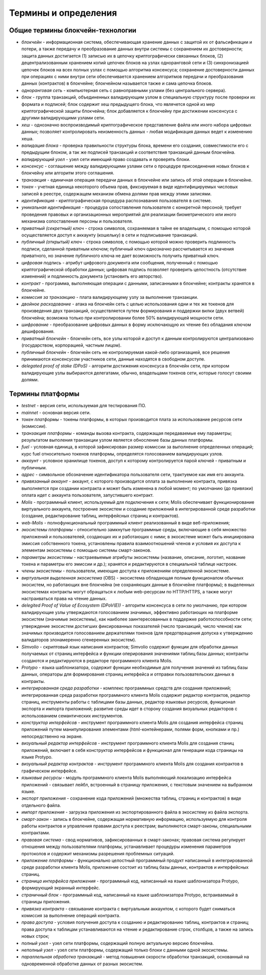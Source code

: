 
################################################################################
Термины и определения
################################################################################
********************************************************************************
Общие термины блокчейн-технологии  
********************************************************************************
- *блокчейн* - информационная система, обеспечивающая хранение данных с защитой их от фальсификации и потери, а также передачу и преобразование данных внутри системы с сохранением их достоверности; защита данных достигается (1) записью их в цепочку криптографически связанных блоков, (2) децентрализованным хранением копий цепочек блоков на узлах одноранговой сети и (3) синхронизацией цепочек блоков на всех полных узлах с помощью алгоритма консенсуса; сохранение достоверности данных при операциях с ними внутри сети обеспечивается хранением алгоритмов передачи и преобразования данных (контрактов) в блокчейне; блокчейном называется также и сама цепочка блоков.
- *одноранговая сеть* - компьютерная сеть с равноправными узлами (без центрального сервера).
- *блок* - группа транзакций, объединенных валидирующим узлом в специальную структуру после проверки их формата и подписей; блок содержит хеш предыдущего блока, что являчется одной из мер криптографической защиты блокчейна; блок добавляется к блокчейну при достижении консенсуса с другими валидирующими узлами сети.  
- *хеш* - однозначно воспроизводимый криптографическое представление файла или иного набора цифровых данных; позволяет контролировать неизменность данных - любая модификация данных ведет к изменению хеша.
- *валидация блока* - проверка правильности структуры блока, времени его создания, совместимости  его с предыдущим блоком, а так же подписей транзакций и соответствия транзакций данным блокчейна.
- *валидирующий узел* - узел сети имеющий право создавать и проверять блоки.
- *консенсус* - соглашение между валидирующими узлами сети о процедуре присоединения новых блоков к блокчейну или алгоритм этого соглашения.
- *транзакция* - единичная операция передачи данных в блокчейне или запись об этой операции в блокчейне.
- *токен* - учетная единица некоторого объема прав, фиксируемая в виде идентифицируемых числовых записей в реестре, содержащем механизм обмена долями прав между этими записями.
- *идентификация* - криптографическая процедура распознавания пользователя в системе.
- *уникальная идентификация* -  процедура сопоставления пользователя с конкретной персоной; требует проведения правовых и организационных мероприятий для реализации биометрического или иного механизма сопоставления персоны и пользователя.
- *приватный (секретный) ключ* - строка символов, сохраняемая в тайне ее владельцем, с помощью которой осуществляется доступ к аккаунту (кошельку) в сети и подписывание транзакций.
- *публичный (открытый) ключ* - строка символов, с помощью которой можно проверить подлинность подписи, сделанной приватным ключом; публичный ключ однозначно рассчитывается из значения приватного, но значение публичного ключа не дает возможность получить приватный ключ.
- *цифровая подпись* - атрибут цифрового документа или сообщения, полученный с помощью криптографической обработки данных; цифровая подпись позволяет проверить целостность (отсутствие изменений) и подлинность документа (установить его авторство).  
- *контракт* - программа, выполняющая операции с данными, записанными в блокчейне;  контракты хранятся в блокчейне. 
- *комиссия за транзакцию* - плата валидирующему узлу за выполнение транзакции.
- *двойное расходование* - атака на блокчейн сеть с целью использования одни и тех же токенов для произведения двух транзакций, осуществляется путем формирования и поддержки вилки (двух ветвей) блокчейна; возможна только при контролировании более 50% валидирующей мощности сети.
- *шифрование* - преобразование цифровых данных в форму исключающую их чтение без обладания ключом дешифрования.
- *приватный блокчейн* - блокчейн сеть, все узлы которой и доступ к данным контролируются централизовано (государством, корпорацией, частным лицом).
- *публичный блокчейн* - блокчейн сеть не контролируемая какой-либо организацией, все решения принимаются консенсусом участников сети, данные находятся в свободном доступе. 
- *delegated proof of stake (DPoS)* - алгоритм достижения консенсуса в блокчейн сети, при котором валидирующие узлы выбираются делегатами, обычно, владельцами токенов сети, которые голосут своими долями.
********************************************************************************
Термины платформы
********************************************************************************
- *testnet* - версия сети, используемая для тестирования ПО.
- *mainnet* - основная версия сети.
- *токен платформы* - токены платформы, в которых производится плата за использование ресурсов сети (комиссии).
- *транзакция платформы* - команды вызова контракта, содержащая передаваемые ему параметры; результатом выполения транзакции узлом является обносление базы данных платформы.
- *fuel* - условная единица, в которой зафиксирован размер комиссии за выполнение определенных операций;  курс fuel относительно токенов платформы, определятся голосованием валидирующих узлов.
- *aккаунт* - условное хранилище токенов, доступ к которому контролируется парой ключей - приватным и публичным. 
- *адрес* - символьное обозначение идентификатора пользователя сети, трактуемое как имя его аккаунта.
- *привязанный аккаунт* - аккаунт, с которого производится оплата за выполнение контракта, привязка выполняется при создании контракта и может быть изменена в любой момент; по умолчанию (до привязки) оплата идет с аккаунта пользователя, запустившего контракт.
- *Molis* - программный клиент, используемый для подключения к сети; Molis обеспечивает функционирование виртуального аккаунта, построение экосистем и создание приложений в  интегрированной среде разработки (создание,  редактирование таблиц, интерфейсных страниц и контрактов).
- *web-Molis* - полнофункциональный программный клиент реализованный в виде веб-приложения; 
- *экосистемы платформы* - относительно замкнутые программные среды, включающие в себя множество приложений и пользователей, создающих их и работающих с ними; в экосистеме может быть инициирована эмиссия собственного токена, установлены правила взаимоотношений членов и условия их доступа к элементам экосистемы с помощью системы смарт-законов.
- *параметры экосистемы* - настраевыемые атрибуты экосистемы (название, описание, логотип, название токена и параметры его эмиссии и др.); хранятся и редактируются в специальной таблице настроек. 
- *члены экосистемы* - пользователи, имеющие доступа к приложениям определенной экосистеме. 
- *виртуальная выделенная экосистема* (OBS) - экосистема обладающая полным функционалом обычных экосистем, но работающих вне блокчейна (не сохраняющих данные в блокчейне платформы); в выделенных экосистемах контракты могут обращаться к любым web-ресурсам по HTTP/HTTPS, а также могут настраиваться права на чтение данных.
- *delegited Proof of Value of Ecosystem (DPoV(E))* - алгоритм консенсуса в сети по умолчанию, при котором валидирующие узлы утверждаются голосованием значимых, эффективно работающих на платформе экосистем (значимые экосистемы), как наиболее заинтересованных в поддержке работоспособности сети; утверждение экосистем достигших фиксированных показателей (число транзакций, число членов) как значимых производится голосованием держателями токенов (для предотвращения допуска к утверждению валидаторов злонамеренно сгенеренных экосистем). 
- *Simvolio* - скриптовый язык написания контрактов; Simvolio содержит функции для обработки данных получаемых от страниц интерфейса и функции оперирования значениями таблиц базы данных; контракты создаются и редактируются в редакторе программного клиента Molis.
- *Protypo* - языка шаблонизатора, содержит функции необходимые для получения значений из таблиц базы данных, операторы для формирования страниц интерфейса и отправки пользовательских данных в контракты. 
- *интегрированная среда разработки* - комплекс программных средств для создания приложений; интегрированная среда разработки программного клиента Molis содержит редактор контрактов, редактор страниц, инструменты работы с таблицами базы данных, редактор языковых ресурсов, функционал экспорта и импорта приложений;  развитие среды идет в сторону создания визуальных редакторов с использованием семантических инструментов.
- *конструктор интерфейсов* - инструмент программного клиента Molis для создания интерфейса страниц приложений путем манипулирования элементами (html-контейнерами, полями форм, кнопками и пр.) непосредственно на экране.
- *визуальный редактор интерфейсов* - инструмент программного клиента Molis для создания станиц приложений, включает в себя конструктор интерфейсов и функционал для генерации кода страницы на языке Protypo.
- *визуальный редактор контрактов* - инструмент программного клиента Molis для создания контрактов в графическом интерфейсе.
- *языковые ресурсы* - модуль программного клиента Molis выполняющий локализацию интерфейса приложений - связывает лейбл, встроенный в страницу приложения, с текстовым значением на выбранном языке.
- *экспорт приложения* - сохранение кода приложений (множества таблиц, страниц и контрактов) в виде отдельного файла.
- *импорт приложения* - загрузка приложения из экспортированного файла в экосистему из файла экспорта.
- *смарт-закон* - запись в блокчейне, содержащая нормативную информацию, используемую для контроля работы контрактов и управления правами доступа к реестрам; выполняются смарт-законы, специальными контрактами.
- *правовая система* - свод нормативов, зафиксированных в смарт-законах; правовая система регулирует отношения между пользователями платформы,  устанавливает процедуры изменения параметров протоколов и содержит механизмы разрешения проблемных ситуаций.
- *приложение платформы* -  функционально целостный программный продукт написанный в интегрированной среде разработки клиента Molis, приложение состоит из таблиц базы данных, контрактов и интерфейсных страниц. 
- *страница интерфейса приложения* - программный код, написанный на языке шаблонизатора Protypo, формирующий экранный интерфейс.
- *страничный блок* - программный код, написанный на языке шаблонизатора Protypo, встраиваемый в страницы приложения.
- *привязка контракта* - связывание контракта с виртуальным аккаунтом, с которого будет сниматься комиссия за выполнение операций контракта. 
- *права доступа* - условия получения доступа к созданию и редактированию таблиц, контрактов и страниц;  права доступа к таблицам устанавливаются на чтение и редактирование строк, столбцов, а также на запись новых строк; 
- *полный узел* - узел сети платформы, содержащий полную актуальную версию блокчейна.
- *неполный узел* - узел сети платформы, содержащий только блоки с данными одной экосистемы. 
- *параллельная обработка транзакций* - метод повышения скорости обработки транзакций, основанный на одновременной обработке данных от разных экосистем.
